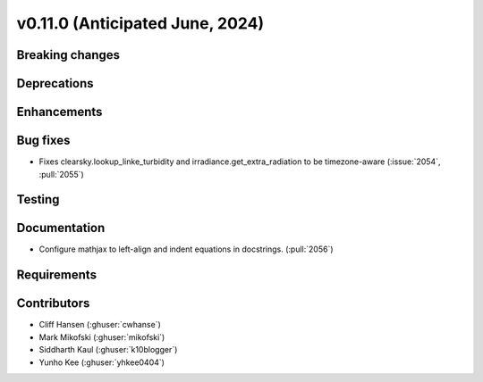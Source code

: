 .. _whatsnew_01100:


v0.11.0 (Anticipated June, 2024)
--------------------------------


Breaking changes
~~~~~~~~~~~~~~~~


Deprecations
~~~~~~~~~~~~


Enhancements
~~~~~~~~~~~~


Bug fixes
~~~~~~~~~
* Fixes clearsky.lookup_linke_turbidity and irradiance.get_extra_radiation to be timezone-aware
  (:issue:`2054`, :pull:`2055`)


Testing
~~~~~~~


Documentation
~~~~~~~~~~~~~
* Configure mathjax to left-align and indent equations in docstrings. (:pull:`2056`)

Requirements
~~~~~~~~~~~~


Contributors
~~~~~~~~~~~~
* Cliff Hansen (:ghuser:`cwhanse`)
* Mark Mikofski (:ghuser:`mikofski`)
* Siddharth Kaul (:ghuser:`k10blogger`)
* Yunho Kee (:ghuser:`yhkee0404`)
